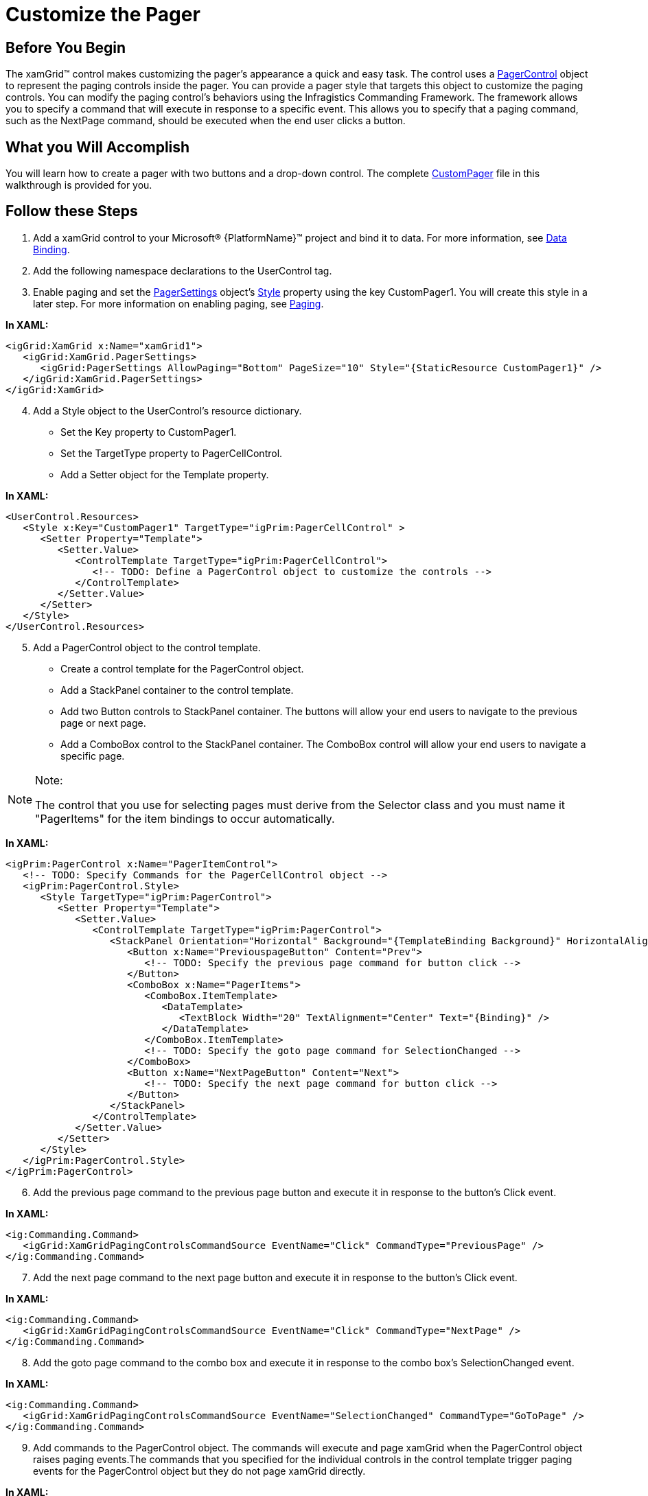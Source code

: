 ﻿////

|metadata|
{
    "name": "xamgrid-customize-the-pager",
    "controlName": ["xamGrid"],
    "tags": ["Grids","Paging","Styling"],
    "guid": "{77C6E31C-D9DB-4F11-AADD-A6328B433C65}",  
    "buildFlags": [],
    "createdOn": "2016-05-25T18:21:55.894197Z"
}
|metadata|
////

= Customize the Pager

== Before You Begin

The xamGrid™ control makes customizing the pager's appearance a quick and easy task. The control uses a link:{ApiPlatform}controls.grids.xamgrid.v{ProductVersion}~infragistics.controls.grids.primitives.pagercontrol.html[PagerControl] object to represent the paging controls inside the pager. You can provide a pager style that targets this object to customize the paging controls. You can modify the paging control's behaviors using the Infragistics Commanding Framework. The framework allows you to specify a command that will execute in response to a specific event. This allows you to specify that a paging command, such as the NextPage command, should be executed when the end user clicks a button.

== What you Will Accomplish

You will learn how to create a pager with two buttons and a drop-down control. The complete link:resources-custom-pager.html[CustomPager] file in this walkthrough is provided for you.

== Follow these Steps

[start=1]
. Add a xamGrid control to your Microsoft® {PlatformName}™ project and bind it to data. For more information, see link:xamgrid-data-binding.html[Data Binding].
[start=2]
. Add the following namespace declarations to the UserControl tag.

ifdef::wpf[]

*In XAML:*

----
xmlns:ig="http://schemas.infragistics.com/xaml"
xmlns:igGrid="http://schemas.infragistics.com/xaml"
xmlns:igPrim="http://schemas.infragistics.com/xaml/primitives"
----

endif::wpf[]

[start=3]
. Enable paging and set the link:{ApiPlatform}controls.grids.xamgrid.v{ProductVersion}~infragistics.controls.grids.pagersettings.html[PagerSettings] object's link:{ApiPlatform}controls.grids.xamgrid.v{ProductVersion}~infragistics.controls.grids.stylesettingsbase~style.html[Style] property using the key CustomPager1. You will create this style in a later step. For more information on enabling paging, see link:xamgrid-paging.html[Paging].

*In XAML:*

----
<igGrid:XamGrid x:Name="xamGrid1">
   <igGrid:XamGrid.PagerSettings>
      <igGrid:PagerSettings AllowPaging="Bottom" PageSize="10" Style="{StaticResource CustomPager1}" />
   </igGrid:XamGrid.PagerSettings>
</igGrid:XamGrid>
----

[start=4]
. Add a Style object to the UserControl's resource dictionary.

** Set the Key property to CustomPager1.
** Set the TargetType property to PagerCellControl.
** Add a Setter object for the Template property.

*In XAML:*

----
<UserControl.Resources>
   <Style x:Key="CustomPager1" TargetType="igPrim:PagerCellControl" >
      <Setter Property="Template">
         <Setter.Value>
            <ControlTemplate TargetType="igPrim:PagerCellControl">
               <!-- TODO: Define a PagerControl object to customize the controls -->
            </ControlTemplate>
         </Setter.Value>
      </Setter>
   </Style>
</UserControl.Resources>
----

[start=5]
. Add a PagerControl object to the control template.

** Create a control template for the PagerControl object.
** Add a StackPanel container to the control template.
** Add two Button controls to StackPanel container. The buttons will allow your end users to navigate to the previous page or next page.
** Add a ComboBox control to the StackPanel container. The ComboBox control will allow your end users to navigate a specific page.

.Note:
[NOTE]
====
The control that you use for selecting pages must derive from the Selector class and you must name it "PagerItems" for the item bindings to occur automatically.
====

*In XAML:*

----
<igPrim:PagerControl x:Name="PagerItemControl">
   <!-- TODO: Specify Commands for the PagerCellControl object -->
   <igPrim:PagerControl.Style>
      <Style TargetType="igPrim:PagerControl">
         <Setter Property="Template">
            <Setter.Value>
               <ControlTemplate TargetType="igPrim:PagerControl">
                  <StackPanel Orientation="Horizontal" Background="{TemplateBinding Background}" HorizontalAlignment="Right" >
                     <Button x:Name="PreviouspageButton" Content="Prev">
                        <!-- TODO: Specify the previous page command for button click -->
                     </Button>
                     <ComboBox x:Name="PagerItems">
                        <ComboBox.ItemTemplate>
                           <DataTemplate>
                              <TextBlock Width="20" TextAlignment="Center" Text="{Binding}" />
                           </DataTemplate>
                        </ComboBox.ItemTemplate>
                        <!-- TODO: Specify the goto page command for SelectionChanged -->
                     </ComboBox> 
                     <Button x:Name="NextPageButton" Content="Next">
                        <!-- TODO: Specify the next page command for button click -->
                     </Button>
                  </StackPanel>
               </ControlTemplate>
            </Setter.Value>
         </Setter>
      </Style>
   </igPrim:PagerControl.Style>
</igPrim:PagerControl>
----

[start=6]
. Add the previous page command to the previous page button and execute it in response to the button's Click event.

*In XAML:*

----
<ig:Commanding.Command>
   <igGrid:XamGridPagingControlsCommandSource EventName="Click" CommandType="PreviousPage" />
</ig:Commanding.Command>
----

[start=7]
. Add the next page command to the next page button and execute it in response to the button's Click event.

*In XAML:*

----
<ig:Commanding.Command>
   <igGrid:XamGridPagingControlsCommandSource EventName="Click" CommandType="NextPage" />
</ig:Commanding.Command>
----

[start=8]
. Add the goto page command to the combo box and execute it in response to the combo box's SelectionChanged event.

*In XAML:*

----
<ig:Commanding.Command>
   <igGrid:XamGridPagingControlsCommandSource EventName="SelectionChanged" CommandType="GoToPage" />
</ig:Commanding.Command>
----

[start=9]
. Add commands to the PagerControl object. The commands will execute and page xamGrid when the PagerControl object raises paging events.The commands that you specified for the individual controls in the control template trigger paging events for the PagerControl object but they do not page xamGrid directly.

*In XAML:*

----
<!-- Execute command on PagerCellControl when a specific PagerControl event occurs-->
<ig:Commanding.Commands>
   <igGrid:XamGridPagingCommandSource EventName="FirstPage" CommandType="FirstPage" />
   <igGrid:XamGridPagingCommandSource EventName="LastPage" CommandType="LastPage" />
   <igGrid:XamGridPagingCommandSource EventName="PreviousPage" CommandType="PreviousPage" />
   <igGrid:XamGridPagingCommandSource EventName="NextPage" CommandType="NextPage" />
   <igGrid:XamGridPagingCommandSource EventName="GoToPage" CommandType="GoToPage" />
</ig:Commanding.Commands>
----

[start=10]
. Run the application. You can page the xamGrid control using the buttons to navigate between consecutive pages and the combo box to navigate to a specific page.

ifdef::sl,wpf[]
image::images/sl_xamGrid_Customize_the_Pager_01.png[]
endif::sl,wpf[]

ifdef::win-rt[]
image::images/RT_xamGrid_Customize_the_Pager_01.png[]
endif::win-rt[]

== *Related Topics*

link:xamgrid-paging.html[Paging]

link:xamgrid-paging-events.html[Paging Events]